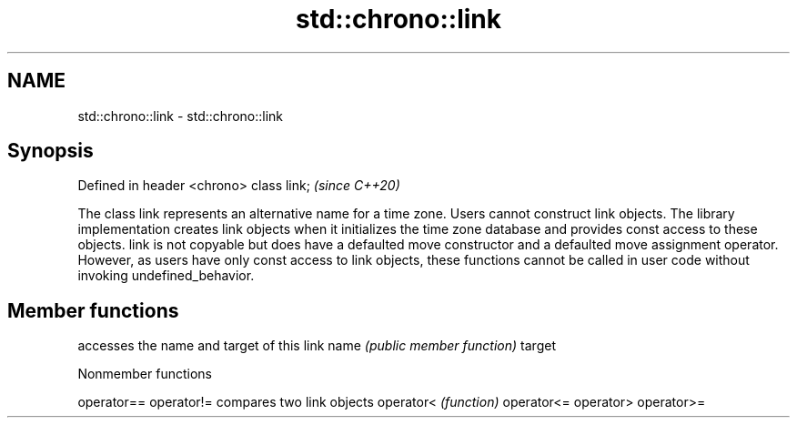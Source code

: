 .TH std::chrono::link 3 "2020.03.24" "http://cppreference.com" "C++ Standard Libary"
.SH NAME
std::chrono::link \- std::chrono::link

.SH Synopsis

Defined in header <chrono>
class link;                 \fI(since C++20)\fP

The class link represents an alternative name for a time zone.
Users cannot construct link objects. The library implementation creates link objects when it initializes the time zone database and provides const access to these objects.
link is not copyable but does have a defaulted move constructor and a defaulted move assignment operator. However, as users have only const access to link objects, these functions cannot be called in user code without invoking undefined_behavior.

.SH Member functions


       accesses the name and target of this link
name   \fI(public member function)\fP
target


Nonmember functions



operator==
operator!= compares two link objects
operator<  \fI(function)\fP
operator<=
operator>
operator>=




